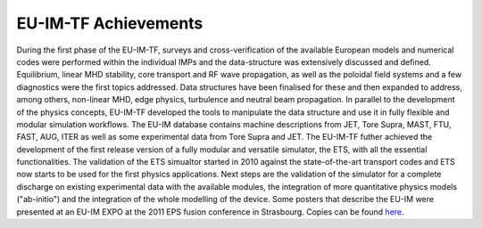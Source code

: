 .. _world_itm_achievements:

EU-IM-TF Achievements
===================

During the first phase of the EU-IM-TF, surveys and cross-verification of
the available European models and numerical codes were performed within
the individual IMPs and the data-structure was extensively discussed and
defined. Equilibrium, linear MHD stability, core transport and RF wave
propagation, as well as the poloidal field systems and a few diagnostics
were the first topics addressed. Data structures have been finalised for
these and then expanded to address, among others, non-linear MHD, edge
physics, turbulence and neutral beam propagation. In parallel to the
development of the physics concepts, EU-IM-TF developed the tools to
manipulate the data structure and use it in fully flexible and modular
simulation workflows. The EU-IM database contains machine descriptions
from JET, Tore Supra, MAST, FTU, FAST, AUG, ITER as well as some
experimental data from Tore Supra and JET. The EU-IM-TF futher achieved
the development of the first release version of a fully modular and
versatile simulator, the ETS, with all the essential functionalities.
The validation of the ETS simualtor started in 2010 against the
state-of-the-art transport codes and ETS now starts to be used for the
first physics applications. Next steps are the validation of the
simulator for a complete discharge on existing experimental data with
the available modules, the integration of more quantitative physics
models ("ab-initio") and the integration of the whole modelling of the
device.
Some posters that describe the EU-IM were presented at an EU-IM EXPO at the
2011 EPS fusion conference in Strasbourg. Copies can be found
`here <#world_eps2011expo_posters>`__.


